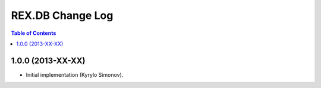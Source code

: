 *********************
  REX.DB Change Log
*********************

.. contents:: Table of Contents


1.0.0 (2013-XX-XX)
==================

* Initial implementation (Kyrylo Simonov).


